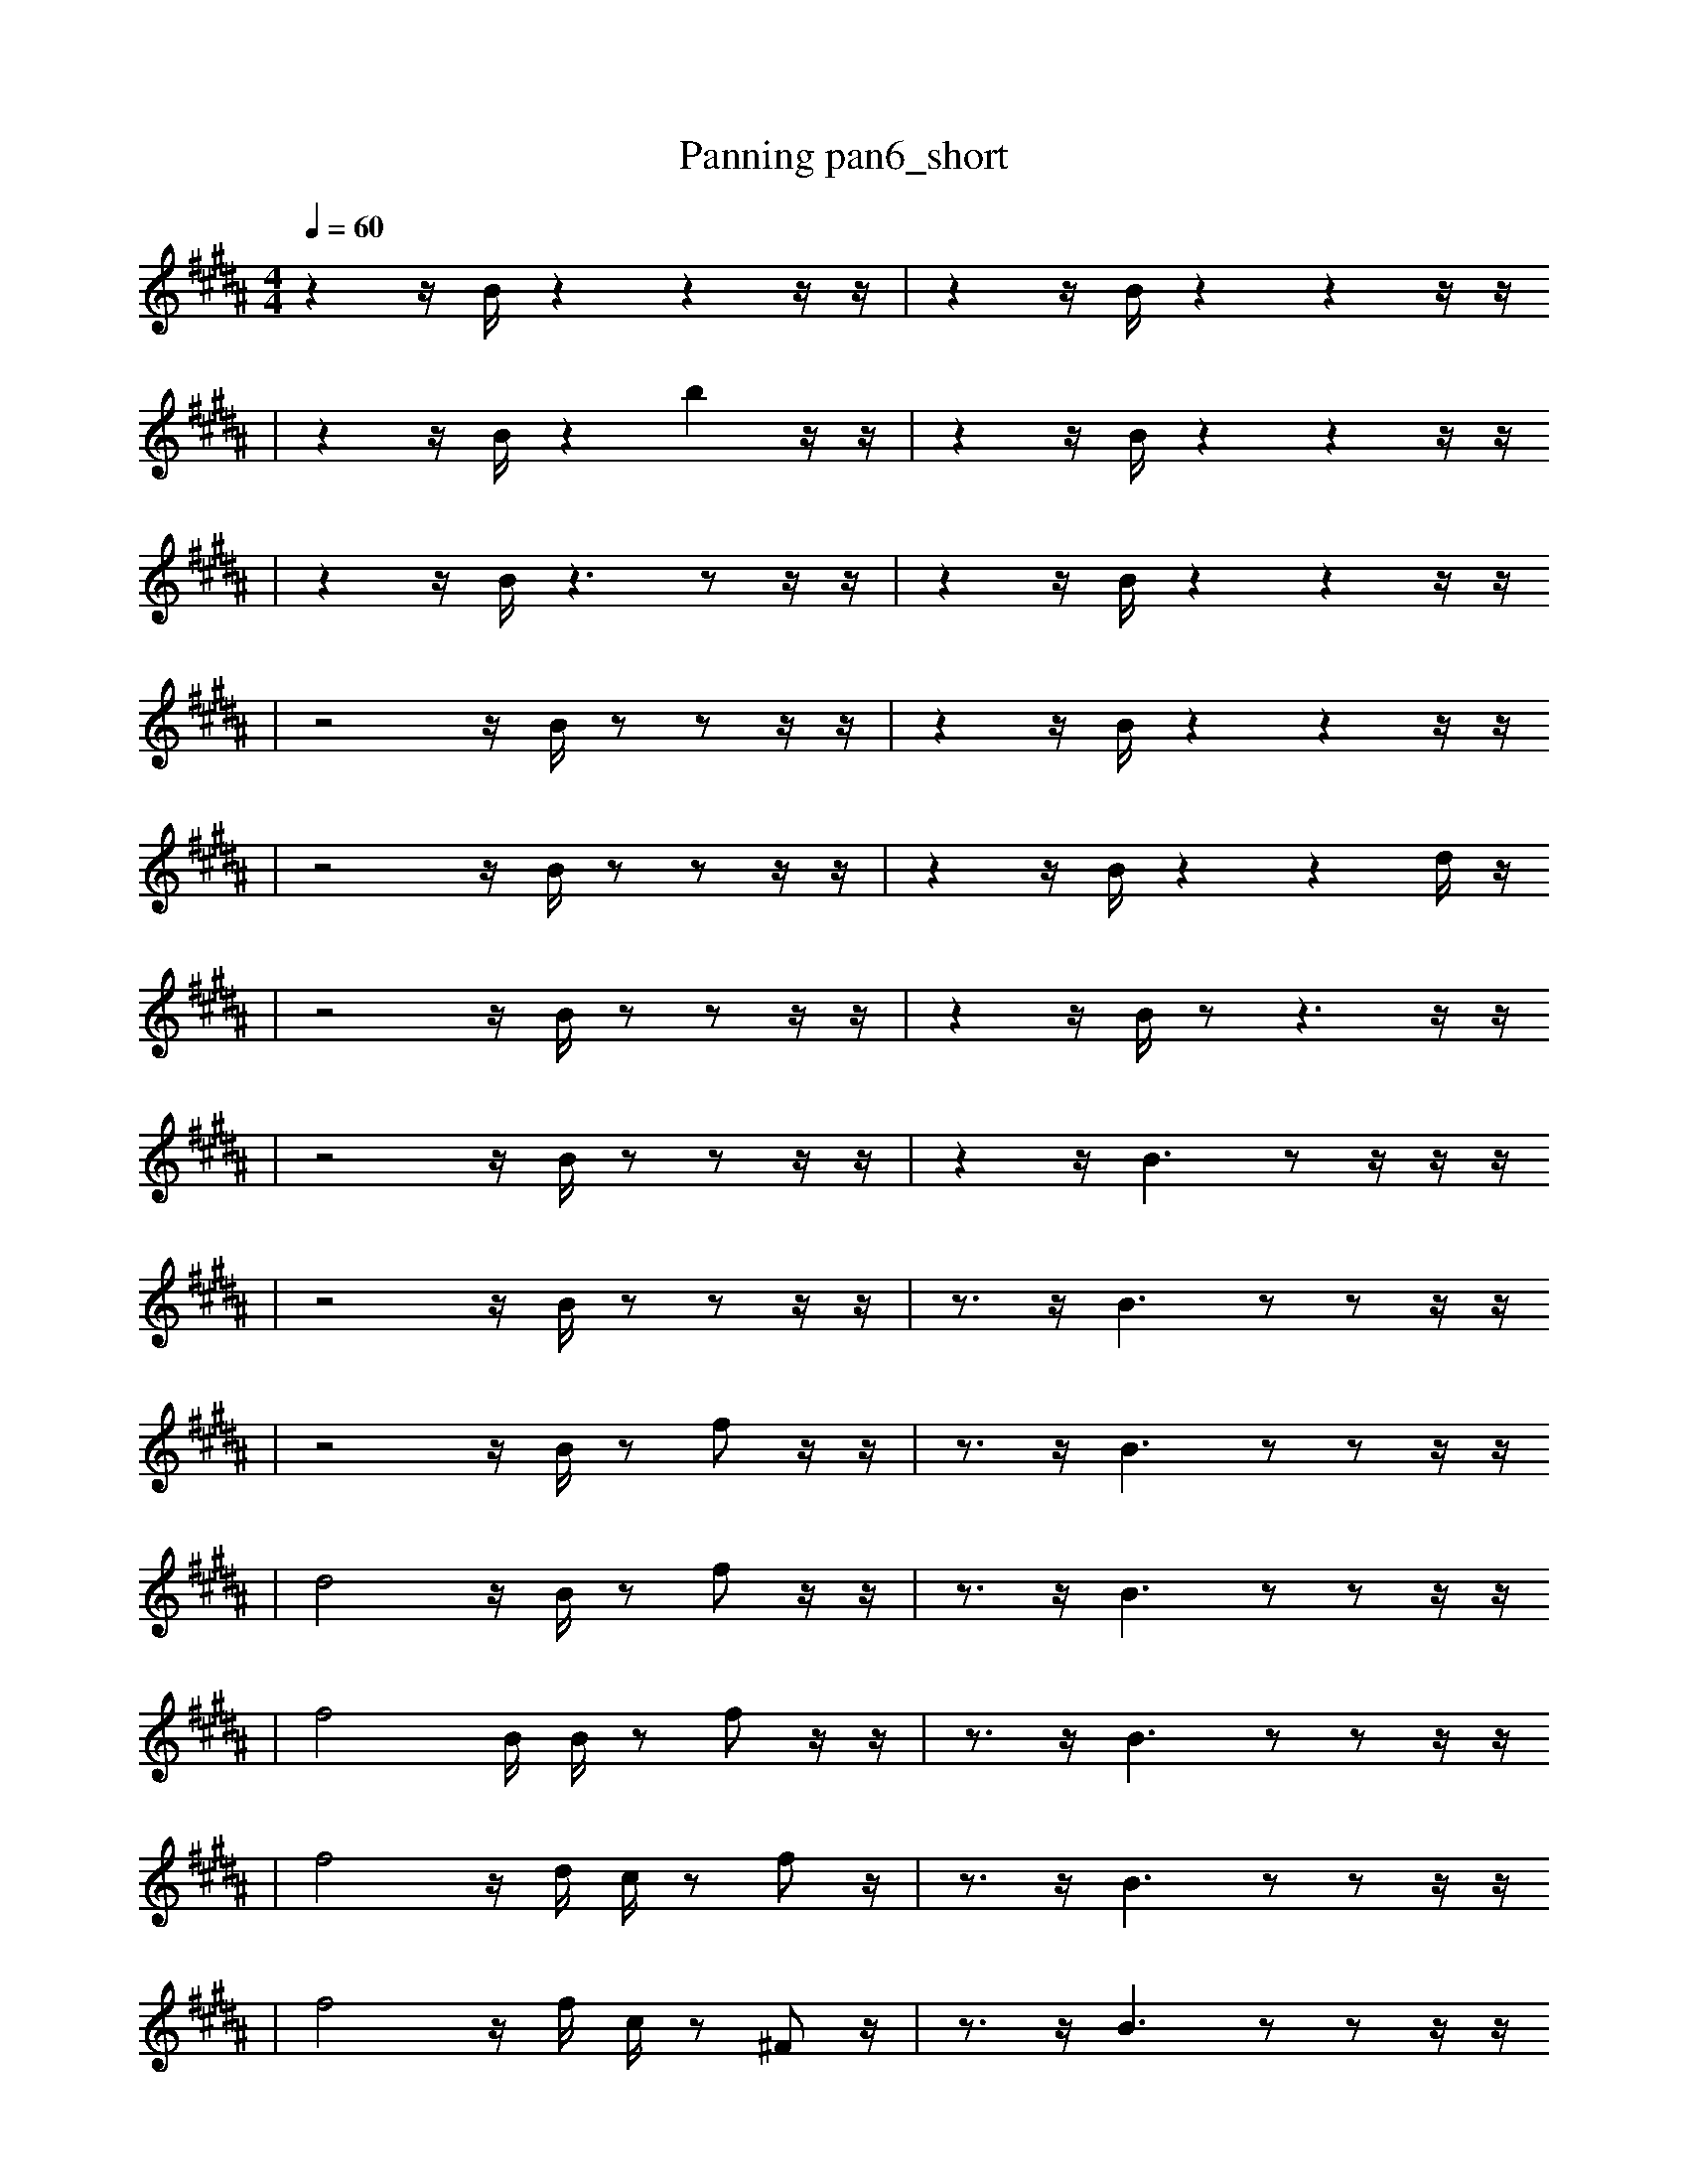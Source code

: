 X:1
T:Panning pan6_short
M:4/4
L:1/16
K:B
Q: 1/4=60
z4 z1 B1 z4 z4 z1 z1 | z4 z1 B1 z4 z4 z1 z1
| z4 z1 B1 z4 b4 z1 z1 | z4 z1 B1 z4 z4 z1 z1
| z4 z1 B1 z6 z2 z1 z1 | z4 z1 B1 z4 z4 z1 z1
| z8 z1 B1 z2 z2 z1 z1 | z4 z1 B1 z4 z4 z1 z1
| z8 z1 B1 z2 z2 z1 z1 | z4 z1 B1 z4 z4 d1 z1
| z8 z1 B1 z2 z2 z1 z1 | z4 z1 B1 z2 z6 z1 z1
| z8 z1 B1 z2 z2 z1 z1 | z4 z1 B6 z2 z1 z1 z1
| z8 z1 B1 z2 z2 z1 z1 | z3 z1 B6 z2 z2 z1 z1
| z8 z1 B1 z2 f2 z1 z1 | z3 z1 B6 z2 z2 z1 z1
| d8 z1 B1 z2 f2 z1 z1 | z3 z1 B6 z2 z2 z1 z1
| f8 B1 B1 z2 f2 z1 z1 | z3 z1 B6 z2 z2 z1 z1
| f8 z1 d1 c1 z2 f2 z1 | z3 z1 B6 z2 z2 z1 z1
| f8 z1 f1 c1 z2 ^F2 z1 | z3 z1 B6 z2 z2 z1 z1
| ^F8 z1 f1 c1 z2 ^F2 z1 | z3 z1 B6 z2 z2 z1 z1
| ^F8 z1 f1 c1 z2 ^F2 z1 | z3 z1 B6 z2 z2 F1 z1
| ^F8 z1 f1 c1 G2 ^F2 z1 | z3 z1 B6 z2 z2 F1 z1
| ^F8 z1 f1 c1 G2 F1 z2 | B3 z1 B6 z2 z2 F1 A1
| ^F8 z1 f1 c1 G2 ^F2 z1 | B3 z1 B6 z2 z2 F1 A1
| G2 G2 B2 D1 B6 D2 z1 | B3 z1 B6 e2 z2 F1 A1
| G2 e'2 B2 D1 B6 D2 z1 | B3 z1 B6 e2 z2 F1 A1
| G2 z3 B2 B6 D2 z1 | z1 B6 F2 d3 f1 z2 B1
| G2 z2 B2 _D1 B6 D2 z1 | z1 B6 F2 d3 f1 z2 B1
| G2 e'2 B2 _D1 B6 D2 z1 | z1 B6 F2 d3 f1 z2 B1
| G2 e'2 B2 _D1 B6 D2 z1 | ^f1 =d1 a6 g1 b3 =f1 B3 |]